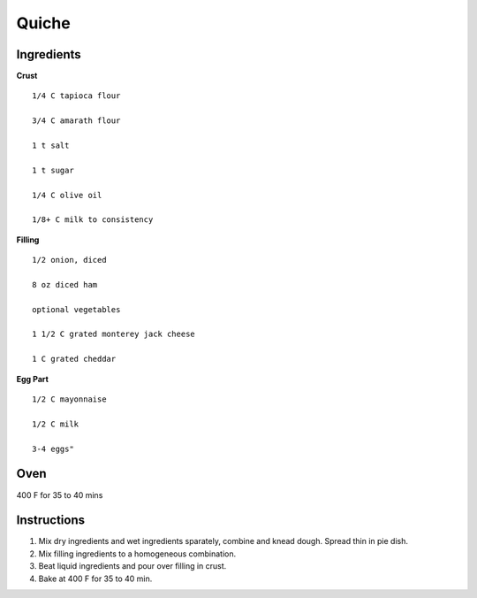 ------------------------
Quiche
------------------------


Ingredients
-----------

**Crust**

::

    1/4 C tapioca flour

    3/4 C amarath flour

    1 t salt

    1 t sugar

    1/4 C olive oil

    1/8+ C milk to consistency

**Filling**

::

    1/2 onion, diced

    8 oz diced ham

    optional vegetables

    1 1/2 C grated monterey jack cheese

    1 C grated cheddar

**Egg Part**

::

    1/2 C mayonnaise

    1/2 C milk

    3-4 eggs"


Oven
-----
400 F for 35 to 40 mins

Instructions
--------------
1. Mix dry ingredients and wet ingredients sparately, combine and knead dough. Spread thin in pie dish. 

2. Mix filling ingredients to a homogeneous combination. 

3. Beat liquid ingredients and pour over filling in crust. 

4. Bake at 400 F for 35 to 40 min.

